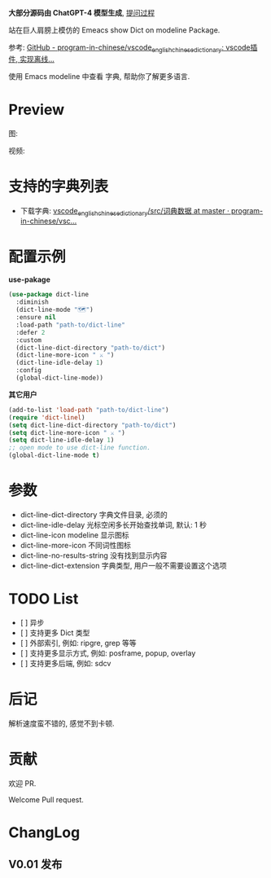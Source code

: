 # -*- coding: utf-8; -*-

 *大部分源码由 ChatGPT-4 模型生成*, [[file:./dict-line.org][提问过程]]

站在巨人肩膀上模仿的 Emeacs show Dict on modeline Package.

参考: [[https://github.com/program-in-chinese/vscode_english_chinese_dictionary][GitHub - program-in-chinese/vscode_english_chinese_dictionary: vscode插件, 实现离线...]]

使用 Emacs modeline 中查看 字典, 帮助你了解更多语言.

* Preview
图:

[[./preview.png]]

视频:

[[./preview.gif]]

* 支持的字典列表
- 下载字典: [[https://github.com/program-in-chinese/vscode_english_chinese_dictionary/tree/master/src/%E8%AF%8D%E5%85%B8%E6%95%B0%E6%8D%AE][vscode_english_chinese_dictionary/src/词典数据 at master · program-in-chinese/vsc...]]

* 配置示例
 *use-pakage*
#+begin_src emacs-lisp :tangle yes
(use-package dict-line
  :diminish
  (dict-line-mode "🗺️")
  :ensure nil
  :load-path "path-to/dict-line"
  :defer 2
  :custom
  (dict-line-dict-directory "path-to/dict")
  (dict-line-more-icon " ⚔️ ")
  (dict-line-idle-delay 1)
  :config
  (global-dict-line-mode))
#+end_src

 *其它用户*
#+begin_src emacs-lisp :tangle yes
(add-to-list 'load-path "path-to/dict-line")
(require 'dict-linel)
(setq dict-line-dict-directory "path-to/dict")
(setq dict-line-more-icon " ⚔️ ")
(setq dict-line-idle-delay 1)
;; open mode to use dict-line function.
(global-dict-line-mode t)
#+end_src

* 参数
- dict-line-dict-directory
  字典文件目录, 必须的
- dict-line-idle-delay
  光标空闲多长开始查找单词,
  默认: 1 秒
- dict-line-icon
  modeline 显示图标
- dict-line-more-icon
  不同词性图标
- dict-line-no-results-string
  没有找到显示内容
- dict-line-dict-extension
  字典类型, 用户一般不需要设置这个选项

* TODO List
- [  ] 异步
- [  ] 支持更多 Dict 类型
- [  ] 外部索引, 例如: ripgre, grep 等等
- [  ] 支持更多显示方式, 例如: posframe, popup, overlay
- [  ] 支持更多后端, 例如: sdcv

* 后记
解析速度蛮不错的, 感觉不到卡顿.

* 贡献
欢迎 PR.

Welcome Pull request.

* ChangLog
** V0.01 发布
